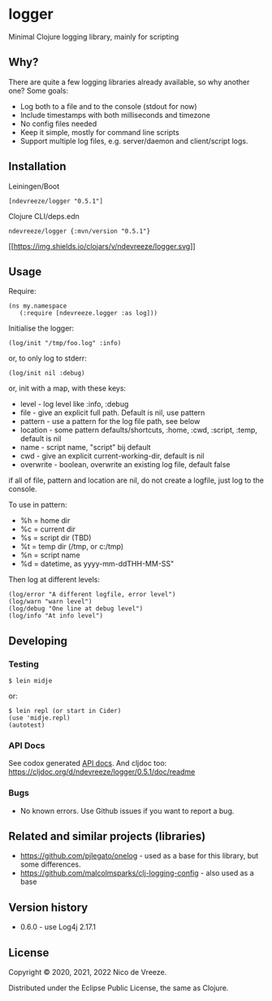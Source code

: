 * logger
 :PROPERTIES:
 :CUSTOM_ID: logger
 :END:

Minimal Clojure logging library, mainly for scripting

** Why?
  :PROPERTIES:
  :CUSTOM_ID: why
  :END:

There are quite a few logging libraries already available, so why
another one? Some goals:

- Log both to a file and to the console (stdout for now)
- Include timestamps with both milliseconds and timezone
- No config files needed
- Keep it simple, mostly for command line scripts
- Support multiple log files, e.g. server/daemon and client/script
  logs.

** Installation
  :PROPERTIES:
  :CUSTOM_ID: installation
  :END:

Leiningen/Boot

#+BEGIN_EXAMPLE
  [ndevreeze/logger "0.5.1"]
#+END_EXAMPLE

Clojure CLI/deps.edn

#+BEGIN_EXAMPLE
  ndevreeze/logger {:mvn/version "0.5.1"}
#+END_EXAMPLE

[[https://clojars.org/ndevreeze/logger][[[https://img.shields.io/clojars/v/ndevreeze/logger.svg]]]]

** Usage
  :PROPERTIES:
  :CUSTOM_ID: usage
  :END:

Require:

#+BEGIN_EXAMPLE
  (ns my.namespace
     (:require [ndevreeze.logger :as log]))
#+END_EXAMPLE

Initialise the logger:

#+BEGIN_EXAMPLE
  (log/init "/tmp/foo.log" :info)
#+END_EXAMPLE

or, to only log to stderr:

#+BEGIN_EXAMPLE
  (log/init nil :debug)
#+END_EXAMPLE

or, init with a map, with these keys:

- level - log level like :info, :debug
- file - give an explicit full path. Default is nil, use pattern
- pattern - use a pattern for the log file path, see below
- location - some pattern defaults/shortcuts, :home, :cwd, :script,
  :temp, default is nil
- name - script name, "script" bij default
- cwd - give an explicit current-working-dir, default is nil
- overwrite - boolean, overwrite an existing log file, default false

if all of file, pattern and location are nil, do not create a logfile,
just log to the console.

To use in pattern:

- %h = home dir
- %c = current dir
- %s = script dir (TBD)
- %t = temp dir (/tmp, or c:/tmp)
- %n = script name
- %d = datetime, as yyyy-mm-ddTHH-MM-SS"

Then log at different levels:

#+BEGIN_EXAMPLE
  (log/error "A different logfile, error level")
  (log/warn "warn level")
  (log/debug "One line at debug level")
  (log/info "At info level")
#+END_EXAMPLE

** Developing
  :PROPERTIES:
  :CUSTOM_ID: developing
  :END:

*** Testing
  :PROPERTIES:
  :CUSTOM_ID: testing
  :END:

#+BEGIN_EXAMPLE
  $ lein midje
#+END_EXAMPLE

or:

#+BEGIN_EXAMPLE
  $ lein repl (or start in Cider)
  (use 'midje.repl)
  (autotest)
#+END_EXAMPLE

*** API Docs
  :PROPERTIES:
  :CUSTOM_ID: api-docs
  :END:

See codox generated
[[https://ndevreeze.github.io/logger/api/index.html][API docs]]. And
cljdoc too: https://cljdoc.org/d/ndevreeze/logger/0.5.1/doc/readme

*** Bugs
  :PROPERTIES:
  :CUSTOM_ID: bugs
  :END:

- No known errors. Use Github issues if you want to report a bug.

** Related and similar projects (libraries)
  :PROPERTIES:
  :CUSTOM_ID: related-and-similar-projects-libraries
  :END:

- https://github.com/pjlegato/onelog - used as a base for this library,
  but some differences.
- https://github.com/malcolmsparks/clj-logging-config - also used as a
  base

** Version history
  :PROPERTIES:
  :CUSTOM_ID: version-history
  :END:

- 0.6.0 - use Log4j 2.17.1

** License
  :PROPERTIES:
  :CUSTOM_ID: license
  :END:

Copyright © 2020, 2021, 2022 Nico de Vreeze.

Distributed under the Eclipse Public License, the same as Clojure.
